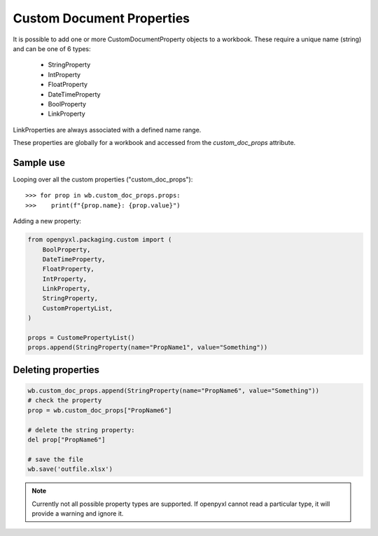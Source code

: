 Custom Document Properties
==========================


It is possible to add one or more CustomDocumentProperty objects to a workbook.
These require a unique name (string) and can be one of 6 types:

 * StringProperty
 * IntProperty
 * FloatProperty
 * DateTimeProperty
 * BoolProperty
 * LinkProperty

LinkProperties are always associated with a defined name range.

These properties are globally for a workbook and accessed from the `custom_doc_props` attribute.


Sample use
----------

Looping over all the custom properties ("custom_doc_props")::

    >>> for prop in wb.custom_doc_props.props:
    >>>    print(f"{prop.name}: {prop.value}")

Adding a new property:

.. code::

    from openpyxl.packaging.custom import (
        BoolProperty,
        DateTimeProperty,
        FloatProperty,
        IntProperty,
        LinkProperty,
        StringProperty,
        CustomPropertyList,
    )

    props = CustomePropertyList()
    props.append(StringProperty(name="PropName1", value="Something"))


Deleting properties
-------------------

.. code::

    wb.custom_doc_props.append(StringProperty(name="PropName6", value="Something"))
    # check the property
    prop = wb.custom_doc_props["PropName6"]

    # delete the string property:
    del prop["PropName6"]

    # save the file
    wb.save('outfile.xlsx')


.. note::

    Currently not all possible property types are supported. If openpyxl cannot read a particular type, it will provide a warning and ignore it.
